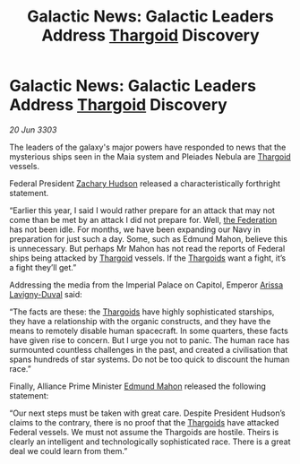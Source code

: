 :PROPERTIES:
:ID:       2a9c4950-4999-4dcd-8957-354c9fe043bb
:END:
#+title: Galactic News: Galactic Leaders Address [[id:09343513-2893-458e-a689-5865fdc32e0a][Thargoid]] Discovery
#+filetags: :3303:galnet:

* Galactic News: Galactic Leaders Address [[id:09343513-2893-458e-a689-5865fdc32e0a][Thargoid]] Discovery

/20 Jun 3303/

The leaders of the galaxy's major powers have responded to news that the mysterious ships seen in the Maia system and Pleiades Nebula are [[id:09343513-2893-458e-a689-5865fdc32e0a][Thargoid]] vessels. 

Federal President [[id:02322be1-fc02-4d8b-acf6-9a9681e3fb15][Zachary Hudson]] released a characteristically forthright statement. 

“Earlier this year, I said I would rather prepare for an attack that may not come than be met by an attack I did not prepare for. Well, [[id:d56d0a6d-142a-4110-9c9a-235df02a99e0][the Federation]] has not been idle. For months, we have been expanding our Navy in preparation for just such a day. Some, such as Edmund Mahon, believe this is unnecessary. But perhaps Mr Mahon has not read the reports of Federal ships being attacked by [[id:09343513-2893-458e-a689-5865fdc32e0a][Thargoid]] vessels. If the [[id:09343513-2893-458e-a689-5865fdc32e0a][Thargoids]] want a fight, it’s a fight they’ll get.” 

Addressing the media from the Imperial Palace on Capitol, Emperor [[id:34f3cfdd-0536-40a9-8732-13bf3a5e4a70][Arissa Lavigny-Duval]] said: 

“The facts are these: the [[id:09343513-2893-458e-a689-5865fdc32e0a][Thargoids]] have highly sophisticated starships, they have a relationship with the organic constructs, and they have the means to remotely disable human spacecraft. In some quarters, these facts have given rise to concern. But I urge you not to panic. The human race has surmounted countless challenges in the past, and created a civilisation that spans hundreds of star systems. Do not be too quick to discount the human race.” 

Finally, Alliance Prime Minister [[id:da80c263-3c2d-43dd-ab3f-1fbf40490f74][Edmund Mahon]] released the following statement: 

“Our next steps must be taken with great care. Despite President Hudson’s claims to the contrary, there is no proof that the [[id:09343513-2893-458e-a689-5865fdc32e0a][Thargoids]] have attacked Federal vessels. We must not assume the Thargoids are hostile. Theirs is clearly an intelligent and technologically sophisticated race. There is a great deal we could learn from them.”
